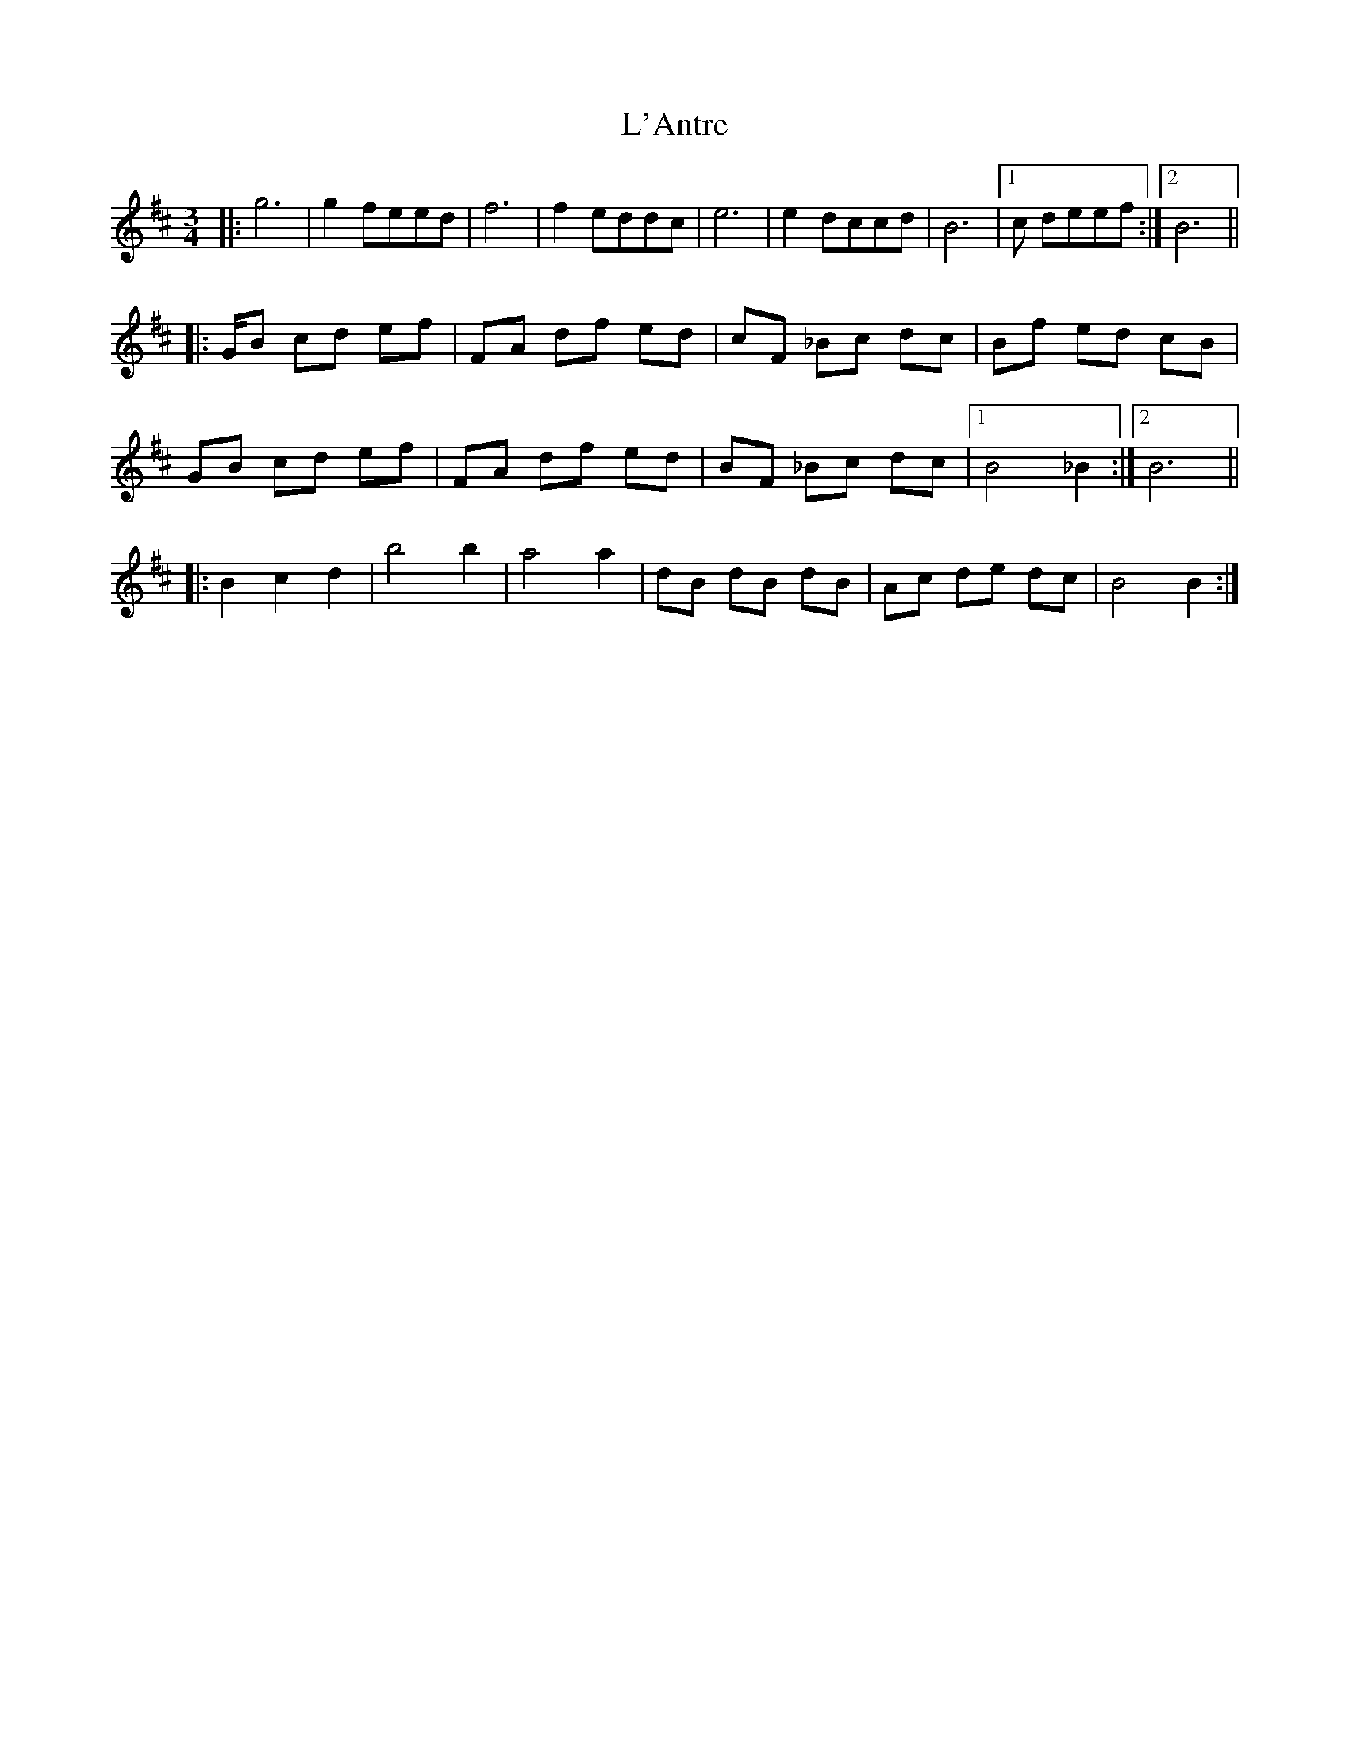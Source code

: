 X: 22163
T: L'Antre
R: waltz
M: 3/4
K: Bminor
|:g4>|g4 feed|f4>|f4 eddc|e4>|e4 dccd|B4>|1 c2 deef:|2 B4>||
|:GB cd ef|FA df ed|cF _Bc dc|Bf ed cB|
GB cd ef|FA df ed|BF _Bc dc|1 B4 _B2:|2 B4>||
|:B4 c2 d2|b4b2|a4a2|dB dB dB|Ac de dc|B4B2:|

